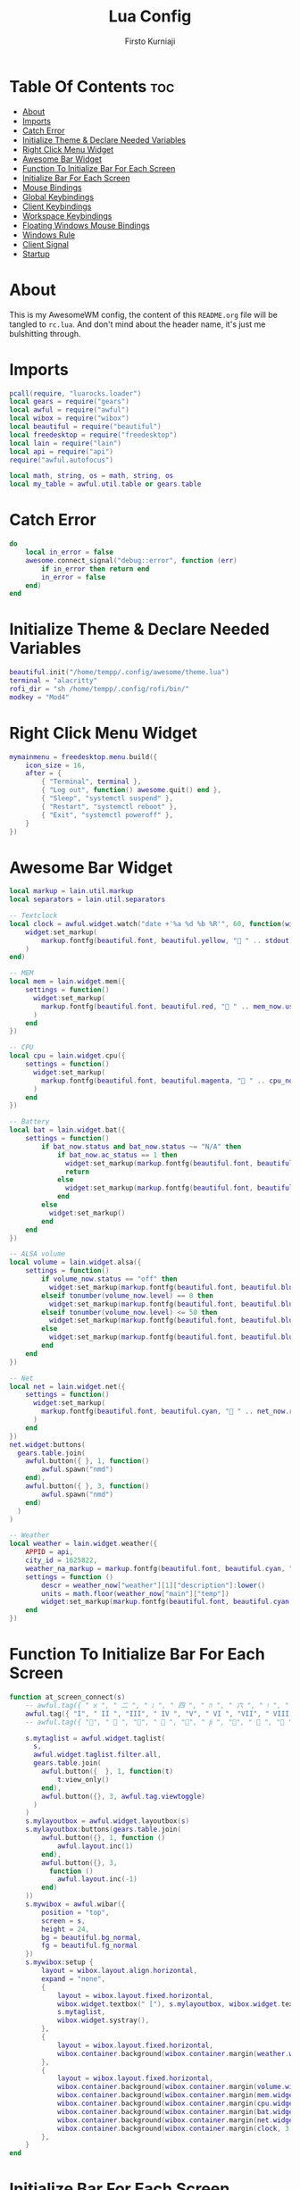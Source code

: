 #+TITLE: Lua Config
#+DESCRIPTION: My Doom Emacs Literate Config
#+AUTHOR: Firsto Kurniaji
#+PROPERTY: header-args :tangle rc.lua

* Table Of Contents :toc:
- [[#about][About]]
- [[#imports][Imports]]
- [[#catch-error][Catch Error]]
- [[#initialize-theme--declare-needed-variables][Initialize Theme & Declare Needed Variables]]
- [[#right-click-menu-widget][Right Click Menu Widget]]
- [[#awesome-bar-widget][Awesome Bar Widget]]
- [[#function-to-initialize-bar-for-each-screen][Function To Initialize Bar For Each Screen]]
- [[#initialize-bar-for-each-screen][Initialize Bar For Each Screen]]
- [[#mouse-bindings][Mouse Bindings]]
- [[#global-keybindings][Global Keybindings]]
- [[#client-keybindings][Client Keybindings]]
- [[#workspace-keybindings][Workspace Keybindings]]
- [[#floating-windows-mouse-bindings][Floating Windows Mouse Bindings]]
- [[#windows-rule][Windows Rule]]
- [[#client-signal][Client Signal]]
- [[#startup][Startup]]

* About
This is my AwesomeWM config, the content of this ~README.org~ file will be tangled to ~rc.lua~. And don't mind about the header name, it's just me bulshitting through.

* Imports
#+BEGIN_SRC lua
pcall(require, "luarocks.loader")
local gears = require("gears")
local awful = require("awful")
local wibox = require("wibox")
local beautiful = require("beautiful")
local freedesktop = require("freedesktop")
local lain = require("lain")
local api = require("api")
require("awful.autofocus")

local math, string, os = math, string, os
local my_table = awful.util.table or gears.table
#+END_SRC

* Catch Error
#+begin_src lua
do
    local in_error = false
    awesome.connect_signal("debug::error", function (err)
        if in_error then return end
        in_error = false
    end)
end
#+end_src

* Initialize Theme & Declare Needed Variables
#+begin_src lua
beautiful.init("/home/tempp/.config/awesome/theme.lua")
terminal = "alacritty"
rofi_dir = "sh /home/tempp/.config/rofi/bin/"
modkey = "Mod4"
#+end_src

* Right Click Menu Widget
#+begin_src lua
mymainmenu = freedesktop.menu.build({
    icon_size = 16,
    after = {
        { "Terminal", terminal },
        { "Log out", function() awesome.quit() end },
        { "Sleep", "systemctl suspend" },
        { "Restart", "systemctl reboot" },
        { "Exit", "systemctl poweroff" },
    }
})
#+end_src

* Awesome Bar Widget
#+begin_src lua
local markup = lain.util.markup
local separators = lain.util.separators

-- Textclock
local clock = awful.widget.watch("date +'%a %d %b %R'", 60, function(widget, stdout)
    widget:set_markup(
        markup.fontfg(beautiful.font, beautiful.yellow, " " .. stdout)
    )
end)

-- MEM
local mem = lain.widget.mem({
    settings = function()
      widget:set_markup(
        markup.fontfg(beautiful.font, beautiful.red, " " .. mem_now.used .. "MB ")
      )
    end
})

-- CPU
local cpu = lain.widget.cpu({
    settings = function()
      widget:set_markup(
        markup.fontfg(beautiful.font, beautiful.magenta, " " .. cpu_now.usage .. "% ")
      )
    end
})

-- Battery
local bat = lain.widget.bat({
    settings = function()
        if bat_now.status and bat_now.status ~= "N/A" then
            if bat_now.ac_status == 1 then
              widget:set_markup(markup.fontfg(beautiful.font, beautiful.blue, " "  .. bat_now.perc .. "% "))
              return
            else
              widget:set_markup(markup.fontfg(beautiful.font, beautiful.blue, " " .. bat_now.perc .. "% "))
            end
        else
          widget:set_markup()
        end
    end
})

-- ALSA volume
local volume = lain.widget.alsa({
    settings = function()
        if volume_now.status == "off" then
          widget:set_markup(markup.fontfg(beautiful.font, beautiful.blue, "婢 " .. volume_now.level .. "% "))
        elseif tonumber(volume_now.level) == 0 then
          widget:set_markup(markup.fontfg(beautiful.font, beautiful.blue, "奄 " .. volume_now.level .. "% "))
        elseif tonumber(volume_now.level) <= 50 then
          widget:set_markup(markup.fontfg(beautiful.font, beautiful.blue, "奔 " .. volume_now.level .. "% "))
        else
          widget:set_markup(markup.fontfg(beautiful.font, beautiful.blue, " " .. volume_now.level .. "% "))
        end
    end
})

-- Net
local net = lain.widget.net({
    settings = function()
      widget:set_markup(
        markup.fontfg(beautiful.font, beautiful.cyan, "直 " .. net_now.received .. "↓↑" .. net_now.sent .. " ")
      )
    end
})
net.widget:buttons(
  gears.table.join(
    awful.button({ }, 1, function()
        awful.spawn("nmd")
    end),
    awful.button({ }, 3, function()
        awful.spawn("nmd")
    end)
  )
)

-- Weather
local weather = lain.widget.weather({
    APPID = api,
    city_id = 1625822,
    weather_na_markup = markup.fontfg(beautiful.font, beautiful.cyan, "N/A "),
    settings = function ()
        descr = weather_now["weather"][1]["description"]:lower()
        units = math.floor(weather_now["main"]["temp"])
        widget:set_markup(markup.fontfg(beautiful.font, beautiful.cyan, descr .. " " .. units .. "°C "))
    end
})
#+end_src

* Function To Initialize Bar For Each Screen
#+begin_src lua
function at_screen_connect(s)
    -- awful.tag({ " א ", " 二 ", " ג ", " 四 ", " ה ", " 六 ", " ז ", " 八 ", " ט " }, s, awful.layout.layouts[1])
    awful.tag({ "I", " II ", "III", " IV ", "V", " VI ", "VII", " VIII ", "IX " }, s, awful.layout.layouts[1])
    -- awful.tag({ "", "  ", "", "  ", "", "  ", "", "  ", " " }, s, awful.layout.layouts[1])

    s.mytaglist = awful.widget.taglist(
      s,
      awful.widget.taglist.filter.all,
      gears.table.join(
        awful.button({  }, 1, function(t)
            t:view_only()
        end),
        awful.button({}, 3, awful.tag.viewtoggle)
      )
    )
    s.mylayoutbox = awful.widget.layoutbox(s)
    s.mylayoutbox:buttons(gears.table.join(
        awful.button({}, 1, function ()
            awful.layout.inc(1)
        end),
        awful.button({}, 3,
          function ()
            awful.layout.inc(-1)
        end)
    ))
    s.mywibox = awful.wibar({
        position = "top",
        screen = s,
        height = 24,
        bg = beautiful.bg_normal,
        fg = beautiful.fg_normal
    })
    s.mywibox:setup {
        layout = wibox.layout.align.horizontal,
        expand = "none",
        {
            layout = wibox.layout.fixed.horizontal,
            wibox.widget.textbox(" ["), s.mylayoutbox, wibox.widget.textbox("] "),
            s.mytaglist,
            wibox.widget.systray(),
        },
        {
            layout = wibox.layout.fixed.horizontal,
            wibox.container.background(wibox.container.margin(weather.widget, 0, 0), beautiful.background),
        },
        {
            layout = wibox.layout.fixed.horizontal,
            wibox.container.background(wibox.container.margin(volume.widget, 3, 3), beautiful.background),
            wibox.container.background(wibox.container.margin(mem.widget, 3, 3),    beautiful.background),
            wibox.container.background(wibox.container.margin(cpu.widget, 3, 3),    beautiful.background),
            wibox.container.background(wibox.container.margin(bat.widget, 3, 3),    beautiful.background),
            wibox.container.background(wibox.container.margin(net.widget, 3, 3),    beautiful.background),
            wibox.container.background(wibox.container.margin(clock, 3, 3),         beautiful.background),
        },
    }
end
#+end_src

* Initialize Bar For Each Screen
#+begin_src lua
awful.layout.layouts = {
    awful.layout.suit.tile,
    awful.layout.suit.tile.bottom,
    awful.layout.suit.fair,
    awful.layout.suit.spiral,
    awful.layout.suit.max,
    awful.layout.suit.floating,
}
awful.mouse.snap.edge_enabled = false
awful.screen.connect_for_each_screen(
  function(s) at_screen_connect(s)
end)
#+end_src

* Mouse Bindings
#+begin_src lua
root.buttons(gears.table.join(
    awful.button({ }, 3, function() mymainmenu:toggle() end),
    awful.button({ }, 4, awful.tag.viewnext),
    awful.button({ }, 5, awful.tag.viewprev)
))
#+end_src

* Global Keybindings
#+begin_src lua
globalkeys = gears.table.join(
    awful.key({ modkey,           }, "j", function () awful.client.focus.byidx( 1) end),
    awful.key({ modkey,           }, "k", function () awful.client.focus.byidx(-1) end),
    awful.key({ modkey, "Shift"   }, "j", function () awful.client.swap.byidx(  1) end),
    awful.key({ modkey, "Shift"   }, "k", function () awful.client.swap.byidx( -1) end),

    -- Standard program
    awful.key({ modkey,           }, "Return",  function () awful.spawn(terminal)                       end),
    awful.key({ modkey,           }, "b",       function () awful.spawn("brave-nightly")                end),
    awful.key({ modkey,           }, "c",       function () awful.spawn("color-gpick")                  end),
    awful.key({ modkey, "Shift"   }, "e",       function () awful.spawn("pcmanfm")                      end),
    awful.key({ modkey, "Shift"   }, "w",       function () awful.spawn("nitrogen")                     end),
    awful.key({ modkey,           }, "a",       function () awful.spawn("chromium teams.microsoft.com") end),
    awful.key({ modkey,           }, "e",       function () awful.spawn(terminal .. " -e lfrun")        end),
    awful.key({ modkey,           }, "o",       function () awful.spawn(terminal .. " -e gotop")        end),
    awful.key({ modkey, "Mod1"    }, "e",       function () awful.spawn("emacsclient -c")               end),
    awful.key({ modkey, "Mod1"    }, "m",       function () awful.spawn("emacsclient -c -e '(mu4e)'")   end),

    -- Rofi program
    awful.key({ modkey,           }, "d",       function () awful.spawn(rofi_dir .. "launcher")     end),
    awful.key({ modkey,           }, "w",       function () awful.spawn(rofi_dir .. "windows")      end),
    awful.key({ modkey, "Shift"   }, "x",       function () awful.spawn(rofi_dir .. "powermenu")    end),
    awful.key({ modkey, "Shift"   }, "n",       function () awful.spawn(rofi_dir .. "network")      end),
    awful.key({ modkey,           }, "t",       function () awful.spawn(rofi_dir .. "themes")       end),
    awful.key({ modkey,           }, "n",       function () awful.spawn("nmd")                      end),
    awful.key({                   }, "Print",   function () awful.spawn(rofi_dir .. "screenshot")   end),
    awful.key({                   }, "F1",      function () awful.spawn("help-and-tips")            end),

    -- Screen lock
    awful.key({ "Mod1", "Control" }, "l", function () awful.spawn("/home/tempp/.config/awesome/bin/bsplock") end),

    -- Restart and quit
    awful.key({ modkey, "Shift"   }, "r", awesome.restart   ),
    awful.key({ modkey, "Shift"   }, "q", awesome.quit      ),

    -- Volume and Brightness control
    awful.key({}, "XF86MonBrightnessUp",    function () awful.spawn("brightness --inc")     end),
    awful.key({}, "XF86MonBrightnessDown",  function () awful.spawn("brightness --dec")     end),
    awful.key({}, "XF86AudioRaiseVolume",   function () awful.spawn("volume --inc")         end),
    awful.key({}, "XF86AudioLowerVolume",   function () awful.spawn("volume --dec")         end),
    awful.key({}, "XF86AudioMute",          function () awful.spawn("volume --toggle")      end),

    -- Mpd control
    awful.key({}, "XF86AudioNext", function () awful.spawn("playerctl --player=spotify,chromium,mpv,%any next") end),
    awful.key({}, "XF86AudioPlay", function () awful.spawn("playerctl --player=spotify,chromium,mpv,%any play-pause") end),
    awful.key({}, "XF86AudioPrev", function () awful.spawn("playerctl --player=spotify,chromium,mpv,%any previous") end),

    -- Change layout and master size
    awful.key({ modkey,           }, "l",     function () awful.tag.incmwfact( 0.05)    end),
    awful.key({ modkey,           }, "h",     function () awful.tag.incmwfact(-0.05)    end),
    awful.key({ modkey,           }, "space", function () awful.layout.inc( 1)          end),
    awful.key({ modkey, "Shift"   }, "space", function () awful.layout.inc(-1)          end)
)
#+end_src

* Client Keybindings
#+begin_src lua
clientkeys = gears.table.join(
    awful.key({ modkey,          }, "f", function (c)
        c.fullscreen = not c.fullscreen
        c:raise()
    end),
    awful.key({ modkey, "Shift"   }, "c",   function (c) c:kill()        end),
    awful.key({ modkey,           }, "s",   awful.client.floating.toggle    )
)
#+end_src

* Workspace Keybindings
#+begin_src lua
for i = 1, 9 do
    globalkeys = gears.table.join(globalkeys,
        awful.key({ modkey }, "#" .. i + 9, function ()
                local screen = awful.screen.focused()
                local tag = screen.tags[i]
                if tag then tag:view_only() end
        end),
        awful.key({ modkey, "Shift" }, "#" .. i + 9, function ()
            if client.focus then
              local tag = client.focus.screen.tags[i]
              if tag then client.focus:move_to_tag(tag) end
            end
        end)
    )
end
#+end_src

* Floating Windows Mouse Bindings
#+begin_src lua
clientbuttons = gears.table.join(
    awful.button({ }, 1, function (c)
        c:emit_signal("request::activate", "mouse_click", {raise = true})
    end),
    awful.button({ modkey }, 1, function (c)
        c:emit_signal("request::activate", "mouse_click", {raise = true})
        awful.mouse.client.move(c)
    end),
    awful.button({ modkey }, 3, function (c)
        c:emit_signal("request::activate", "mouse_click", {raise = true})
        awful.mouse.client.resize(c)
    end)
)

root.keys(globalkeys)
#+end_src

* Windows Rule
#+begin_src lua
awful.rules.rules = {
    {
        rule = { },
        properties = {
          border_width = beautiful.border_width,
          border_color = beautiful.border_normal,
          focus = awful.client.focus.filter,
          raise = true,
          keys = clientkeys,
          buttons = clientbuttons,
          screen = awful.screen.preferred,
          placement = awful.placement.no_overlap+awful.placement.no_offscreen}
        },
    {
        rule_any = {
            instance = {
              "DTA",
              "copyq",
              "pinentry"
            },
            class = {
              "Arandr",
              "Gpick",
              "Galculator",
              "Tor Browser",
              "veromix"
            },
            name = {"Event Tester"},
            role = {
              "AlarmWindow",
              "ConfigManager",
              "pop-up"
            }
        },
        properties = {
            floating = true
        }
    },
    {
      rule_any = {
        type = {
          "normal",
          "dialog"
        }
      },
      properties = {  }
    },
}
#+end_src

* Client Signal
#+begin_src lua
client.connect_signal("manage", function (c)
    if awesome.startup
      and not c.size_hints.user_position
      and not c.size_hints.program_position
    then
      awful.placement.no_offscreen(c)
    end
end)
client.connect_signal("mouse::enter", function(c)
    c:emit_signal("request::activate", "mouse_enter", {raise = false})
end)
client.connect_signal("focus", function(c)
    c.border_color = beautiful.border_focus
end)
client.connect_signal("unfocus", function(c)
    c.border_color = beautiful.border_normal
end)
#+end_src

* Startup
#+begin_src lua
awful.util.spawn("/home/tempp/.config/awesome/startup")
#+end_src
